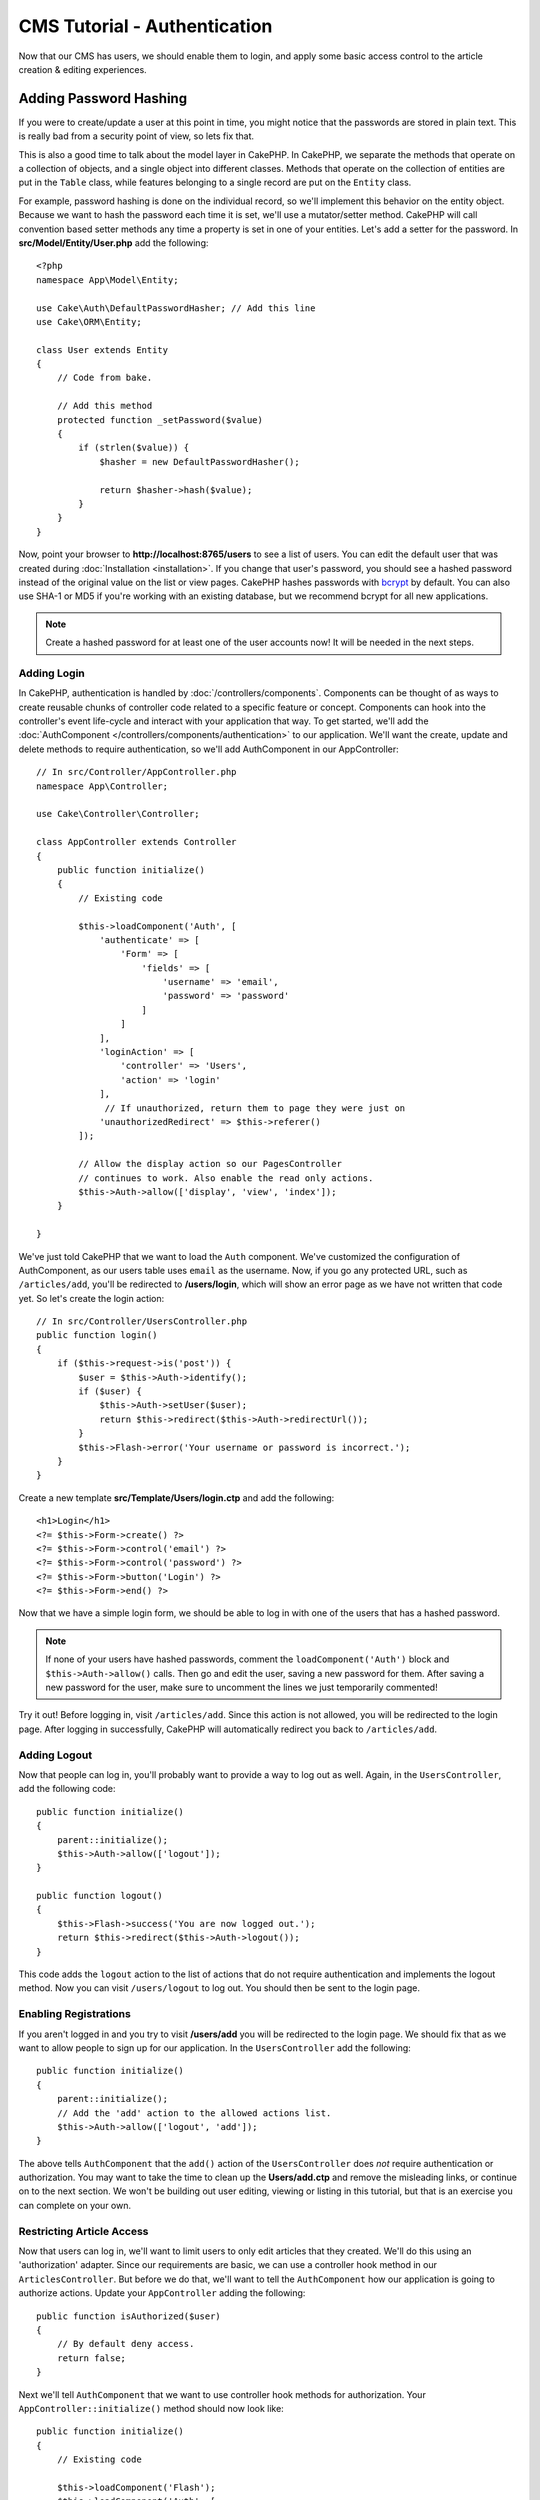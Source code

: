 CMS Tutorial - Authentication
#############################

Now that our CMS has users, we should enable them to login, and apply some basic
access control to the article creation & editing experiences.

Adding Password Hashing
-----------------------

If you were to create/update a user at this point in time, you might notice that
the passwords are stored in plain text. This is really bad from a security point
of view, so lets fix that.

This is also a good time to talk about the model layer in CakePHP. In CakePHP,
we separate the methods that operate on a collection of objects, and a single
object into different classes. Methods that operate on the collection of
entities are put in the ``Table`` class, while features belonging to a single
record are put on the ``Entity`` class.

For example, password hashing is done on the individual record, so we'll
implement this behavior on the entity object. Because we want to hash the
password each time it is set, we'll use a mutator/setter method. CakePHP will
call convention based setter methods any time a property is set in one of your
entities. Let's add a setter for the password. In **src/Model/Entity/User.php**
add the following::

    <?php
    namespace App\Model\Entity;

    use Cake\Auth\DefaultPasswordHasher; // Add this line
    use Cake\ORM\Entity;

    class User extends Entity
    {
        // Code from bake.

        // Add this method
        protected function _setPassword($value)
        {
            if (strlen($value)) {
                $hasher = new DefaultPasswordHasher();

                return $hasher->hash($value);
            }
        }
    }

Now, point your browser to **http://localhost:8765/users** to see a list of users.
You can edit the default user that was created during
:doc:`Installation <installation>`. If you change that user's password,
you should see a hashed password instead of the original value on the list or
view pages. CakePHP hashes passwords with `bcrypt
<http://codahale.com/how-to-safely-store-a-password/>`_ by default. You can also
use SHA-1 or MD5 if you're working with an existing database, but we recommend
bcrypt for all new applications.

.. note::

    Create a hashed password for at least one of the user accounts now!
    It will be needed in the next steps.


Adding Login
============

In CakePHP, authentication is handled by :doc:`/controllers/components`.
Components can be thought of as ways to create reusable chunks of controller
code related to a specific feature or concept. Components can hook into the
controller's event life-cycle and interact with your application that way. To
get started, we'll add the :doc:`AuthComponent
</controllers/components/authentication>` to our application. We'll want the
create, update and delete methods to require authentication, so we'll add
AuthComponent in our AppController::

    // In src/Controller/AppController.php
    namespace App\Controller;

    use Cake\Controller\Controller;

    class AppController extends Controller
    {
        public function initialize()
        {
            // Existing code

            $this->loadComponent('Auth', [
                'authenticate' => [
                    'Form' => [
                        'fields' => [
                            'username' => 'email',
                            'password' => 'password'
                        ]
                    ]
                ],
                'loginAction' => [
                    'controller' => 'Users',
                    'action' => 'login'
                ],
                 // If unauthorized, return them to page they were just on
                'unauthorizedRedirect' => $this->referer()
            ]);

            // Allow the display action so our PagesController
            // continues to work. Also enable the read only actions.
            $this->Auth->allow(['display', 'view', 'index']);
        }

    }

We've just told CakePHP that we want to load the ``Auth``
component. We've customized the configuration of AuthComponent, as
our users table uses ``email`` as the username. Now, if you go any protected
URL, such as ``/articles/add``, you'll be redirected to **/users/login**, which
will show an error page as we have not written that code yet. So let's create
the login action::

    // In src/Controller/UsersController.php
    public function login()
    {
        if ($this->request->is('post')) {
            $user = $this->Auth->identify();
            if ($user) {
                $this->Auth->setUser($user);
                return $this->redirect($this->Auth->redirectUrl());
            }
            $this->Flash->error('Your username or password is incorrect.');
        }
    }

Create a new template **src/Template/Users/login.ctp** and add the following::

    <h1>Login</h1>
    <?= $this->Form->create() ?>
    <?= $this->Form->control('email') ?>
    <?= $this->Form->control('password') ?>
    <?= $this->Form->button('Login') ?>
    <?= $this->Form->end() ?>

Now that we have a simple login form, we should be able to log in with one of
the users that has a hashed password.

.. note::

    If none of your users have hashed passwords, comment the
    ``loadComponent('Auth')`` block and ``$this->Auth->allow()`` calls. Then go
    and edit the user, saving a new password for them. After saving a new
    password for the user, make sure to uncomment the lines we just temporarily
    commented!

Try it out! Before logging in, visit ``/articles/add``. Since this action is not
allowed, you will be redirected to the login page. After logging in
successfully, CakePHP will automatically redirect you back to ``/articles/add``.

Adding Logout
=============

Now that people can log in, you'll probably want to provide a way to log out as
well. Again, in the ``UsersController``, add the following code::

    public function initialize()
    {
        parent::initialize();
        $this->Auth->allow(['logout']);
    }

    public function logout()
    {
        $this->Flash->success('You are now logged out.');
        return $this->redirect($this->Auth->logout());
    }

This code adds the ``logout`` action to the list of actions that do not require
authentication and implements the logout method. Now you can visit
``/users/logout`` to log out. You should then be sent to the login page.

Enabling Registrations
======================

If you aren't logged in and you try to visit **/users/add** you will be
redirected to the login page. We should fix that as we want to allow people to
sign up for our application. In the ``UsersController`` add the following::

    public function initialize()
    {
        parent::initialize();
        // Add the 'add' action to the allowed actions list.
        $this->Auth->allow(['logout', 'add']);
    }

The above tells ``AuthComponent`` that the ``add()`` action of the
``UsersController`` does *not* require authentication or authorization. You may
want to take the time to clean up the **Users/add.ctp** and remove the
misleading links, or continue on to the next section. We won't be building out
user editing, viewing or listing in this tutorial, but that is an exercise you
can complete on your own.

Restricting Article Access
==========================

Now that users can log in, we'll want to limit users to only edit articles that
they created. We'll do this using an 'authorization' adapter. Since our
requirements are basic, we can use a controller hook method in our
``ArticlesController``. But before we do that, we'll want to tell the
``AuthComponent`` how our application is going to authorize actions. Update your
``AppController`` adding the following::

    public function isAuthorized($user)
    {
        // By default deny access.
        return false;
    }

Next we'll tell ``AuthComponent`` that we want to use controller hook methods
for authorization. Your ``AppController::initialize()`` method should now look
like::

        public function initialize()
        {
            // Existing code

            $this->loadComponent('Flash');
            $this->loadComponent('Auth', [
                // Added this line
                'authorize'=> 'Controller',
                'authenticate' => [
                    'Form' => [
                        'fields' => [
                            'username' => 'email',
                            'password' => 'password'
                        ]
                    ]
                ],
                'loginAction' => [
                    'controller' => 'Users',
                    'action' => 'login'
                ],
                 // If unauthorized, return them to page they were just on
                'unauthorizedRedirect' => $this->referer()
            ]);

            // Allow the display action so our pages controller
            // continues to work. Also enable the read only actions.
            $this->Auth->allow(['display', 'view', 'index']);
        }

We'll default to denying access, and incrementally grant access where it makes
sense. First, we'll add the authorization logic for articles. In your
``ArticlesController`` add the following::

    public function isAuthorized($user)
    {
        $action = $this->request->getParam('action');
        // The add and tags actions are always allowed to logged in users.
        if (in_array($action, ['add', 'tags'])) {
            return true;
        }

        // All other actions require a slug.
        $slug = $this->request->getParam('pass.0');
        if (!$slug) {
            return false;
        }

        // Check that the article belongs to the current user.
        $article = $this->Articles->findBySlug($slug)->first();

        return $article->user_id === $user['id'];
    }

Now if you try to edit or delete an article that does not belong to you,
you should be redirected back to the page you came from. If no error message is
displayed, add the following to your layout::

    // In src/Template/Layout/default.ctp
    <?= $this->Flash->render() ?>

Next you should add the ``tags`` action to the actions allowed for
unauthenticated users, by adding the following to ``initialize()`` in
**src/Controller/ArticlesController.php**::

    $this->Auth->allow(['tags']);

While the above is fairly simplistic it illustrates how you could build more
complex logic that combines the current user and request data to build flexible
authorization logic.

Fixing the Add & Edit Actions
=============================

While we've blocked access to the edit action, we're still open to users
changing the ``user_id`` attribute of articles during edit. We
will solve these problems next. First up is the ``add`` action.

When creating articles, we want to fix the ``user_id`` to be the currently
logged in user. Replace your add action with the following::

    // in src/Controller/ArticlesController.php

    public function add()
    {
        $article = $this->Articles->newEntity();
        if ($this->request->is('post')) {
            $article = $this->Articles->patchEntity($article, $this->request->getData());

            // Changed: Set the user_id from the session.
            $article->user_id = $this->Auth->user('id');

            if ($this->Articles->save($article)) {
                $this->Flash->success(__('Your article has been saved.'));
                return $this->redirect(['action' => 'index']);
            }
            $this->Flash->error(__('Unable to add your article.'));
        }
        $this->set('article', $article);
    }

Next we'll update the ``edit`` action. Replace the edit method with the following::

    // in src/Controller/ArticlesController.php

    public function edit($slug)
    {
        $article = $this->Articles
            ->findBySlug($slug)
            ->contain('Tags') // load associated Tags
            ->firstOrFail();

        if ($this->request->is(['post', 'put'])) {
            $this->Articles->patchEntity($article, $this->request->getData(), [
                // Added: Disable modification of user_id.
                'accessibleFields' => ['user_id' => false]
            ]);
            if ($this->Articles->save($article)) {
                $this->Flash->success(__('Your article has been updated.'));
                return $this->redirect(['action' => 'index']);
            }
            $this->Flash->error(__('Unable to update your article.'));
        }
        $this->set('article', $article);
    }

Here we're modifying which properties can be mass-assigned, via the options
for ``patchEntity()``. See the :ref:`changing-accessible-fields` section for
more information. Remember to remove the ``user_id`` control from
**src/Template/Articles/edit.ctp** as we no longer need it.

Wrapping Up
===========

We've built a simple CMS application that allows users to login, post articles,
tag them, explore posted articles by tag, and applied basic access control to
articles. We've also added some nice UX improvements by leveraging the
FormHelper and ORM capabilities.

Thank you for taking the time to explore CakePHP. Next, you should learn more about
the :doc:`/orm`, or you peruse the :doc:`/topics`.
